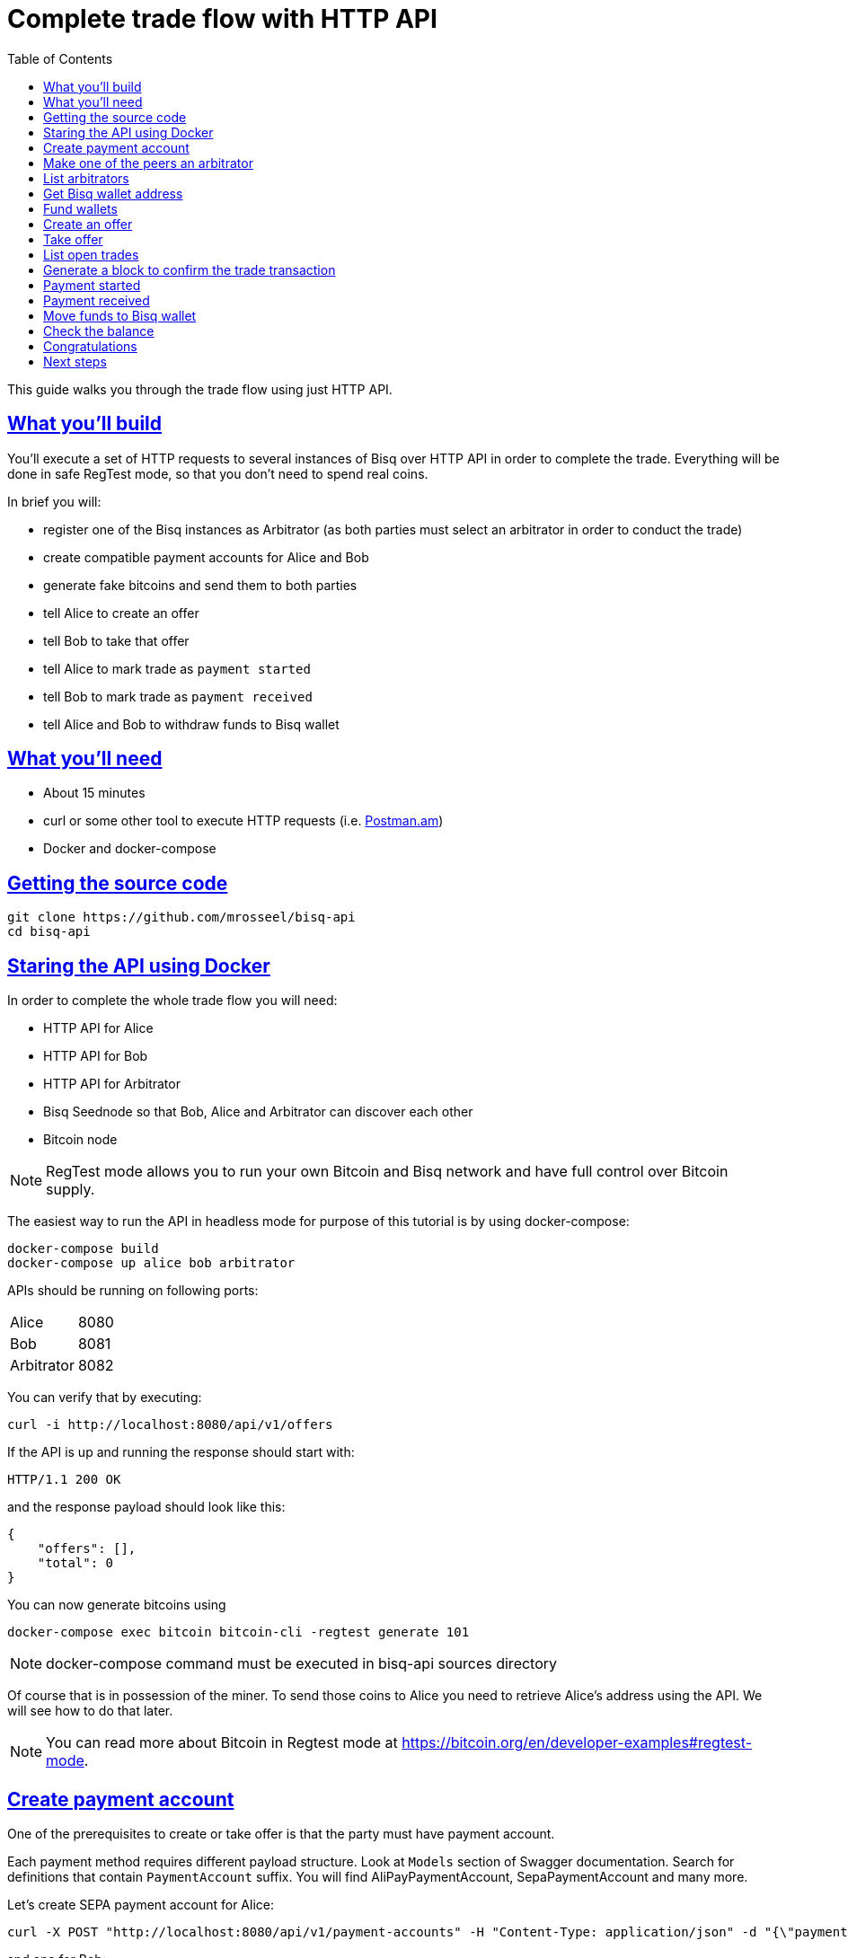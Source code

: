 = Complete trade flow with HTTP API
:toc:
:sectlinks:
:sectanchors:

This guide walks you through the trade flow using just HTTP API.


== What you'll build

You'll execute a set of HTTP requests to several instances of Bisq over HTTP API in order to
complete the trade. Everything will be done in safe RegTest mode, so that you don't need to spend real coins.

In brief you will:

- register one of the Bisq instances as Arbitrator (as both parties must select an arbitrator in order to conduct the trade)
- create compatible payment accounts for Alice and Bob
- generate fake bitcoins and send them to both parties
- tell Alice to create an offer
- tell Bob to take that offer
- tell Alice to mark trade as `payment started`
- tell Bob to mark trade as `payment received`
- tell Alice and Bob to withdraw funds to Bisq wallet


== What you’ll need

* About 15 minutes
* curl or some other tool to execute HTTP requests (i.e. https://chrome.google.com/webstore/detail/postmanam/lnpfbngjdpeijdfjlljmcjaaincinkhh[Postman.am])
* Docker and docker-compose

== Getting the source code

    git clone https://github.com/mrosseel/bisq-api
    cd bisq-api

== Staring the API using Docker

In order to complete the whole trade flow you will need:

* HTTP API for Alice
* HTTP API for Bob
* HTTP API for Arbitrator
* Bisq Seednode so that Bob, Alice and Arbitrator can discover each other
* Bitcoin node

[NOTE]
RegTest mode allows you to run your own Bitcoin and Bisq network and have full control over Bitcoin supply.

The easiest way to run the API in headless mode for purpose of this tutorial is by using docker-compose:

    docker-compose build
    docker-compose up alice bob arbitrator

APIs should be running on following ports:

|===
| Alice | 8080
| Bob | 8081
| Arbitrator | 8082
|===

You can verify that by executing:

    curl -i http://localhost:8080/api/v1/offers

If the API is up and running the response should start with:

    HTTP/1.1 200 OK

and the response payload should look like this:

[source,json]
----
{
    "offers": [],
    "total": 0
}
----

You can now generate bitcoins using

    docker-compose exec bitcoin bitcoin-cli -regtest generate 101

[NOTE]
docker-compose command must be executed in bisq-api sources directory

Of course that is in possession of the miner.
To send those coins to Alice you need to retrieve Alice's address using the API.
We will see how to do that later.

[NOTE]
You can read more about Bitcoin in Regtest mode at https://bitcoin.org/en/developer-examples#regtest-mode.


== Create payment account

One of the prerequisites to create or take offer is that the party must have payment account.

Each payment method requires different payload structure. Look at `Models` section of Swagger documentation.
Search for definitions that contain `PaymentAccount` suffix. You will find AliPayPaymentAccount, SepaPaymentAccount
and many more.

Let's create SEPA payment account for Alice:

    curl -X POST "http://localhost:8080/api/v1/payment-accounts" -H "Content-Type: application/json" -d "{\"paymentMethod\":\"SEPA\",\"selectedTradeCurrency\":\"EUR\",\"tradeCurrencies\":[\"EUR\"],\"accountName\":\"SEPA EUR\",\"countryCode\":\"PL\",\"holderName\":\"Alice\",\"bic\":\"YJGSBIF70Q7\",\"iban\":\"EE875639607137003809\",\"acceptedCountries\":[\"PL\"]}"

and one for Bob:

    curl -X POST "http://localhost:8081/api/v1/payment-accounts" -H "Content-Type: application/json" -d "{\"paymentMethod\":\"SEPA\",\"selectedTradeCurrency\":\"EUR\",\"tradeCurrencies\":[\"EUR\"],\"accountName\":\"SEPA EUR\",\"countryCode\":\"PL\",\"holderName\":\"BOB\",\"bic\":\"YJGSBIF70Q7\",\"iban\":\"EE875639607137003809\",\"acceptedCountries\":[\"PL\"]}"

Responses should contain ID of newly created account. Remember those IDs as they will be needed later.

[NOTE]
Each endpoint's documentation is available at `/swagger` path.
So for Alice the address should be `http://localhost:8080/swagger`.


== Make one of the peers an arbitrator

Trades on Bisq platform involve two trading parties (the seller and the buyer) and the arbitrator.
On mainnet there are already arbitrators registered but in RegTest mode that we are running in this tutorial
we have to manually appoint one of the peers to be an arbitrator.

    curl -i -X POST "http://localhost:8082/api/v1/arbitrators" -H "Content-Type: application/json" -d "{ \"languageCodes\": [ \"en\" ]}"

After this request a message to all peers will be broadcast and by default they will select this arbitrator.

== List arbitrators

Let's see all available arbitrators:

    curl -X GET "http://localhost:8080/api/v1/arbitrators"

This will return something like this:

[source,json]
----
{
  "arbitrators": [
    {
      "address": "swfmgmb2aoyqxkte.onion:9999"
    }
  ],
  "total": 1
}
----

To see which arbitrators you have selected add `acceptedOnly` query param:

    curl -X GET "http://localhost:8080/api/v1/arbitrators?acceptedOnly=true"

The response should be exactly the same, because by default any newly registered arbitrator gets automatically accepted
by all peers.


== Get Bisq wallet address

In order to create offer we need to have Bitcoin. In the beginning of this guide we told miner to artificially generate
a few coins. Now we need to transfer them to Alice and Bob. To do that first we need to get their Bisq wallet addresses.

    curl -X POST "http://localhost:8080/api/v1/wallet/addresses"

Returns:

[source,json]
----
{
  "address": "13TuZEfDh8Mys4ijKA6hQiRC1BRSuVju2q",
  "balance": 0,
  "confirmations": 0,
  "context": "AVAILABLE"
}
----

== Fund wallets

    docker-compose exec bitcoin bitcoin-cli -regtest sendtoaddress 13TuZEfDh8Mys4ijKA6hQiRC1BRSuVju2q 1

That would send 1 BTC to Alice, who can now trade it using Bisq.
Now send one bitcoin to Bob (remember about correct port when retrieving his wallet address).

== Create an offer

Offers are very customizable, so we will first present a sample request.

    curl -X POST "http://localhost:8080/api/v1/offers" -H "Content-Type: application/json" -d "{\"minAmount\":100000,\"accountId\":\"$ALICE_PAYMENT_ACCOUNT_ID\",\"amount\":100000,\"marketPair\":\"BTC_EUR\",\"priceType\":\"FIXED\",\"fixedPrice\":100000,\"fundUsingBisqWallet\":\"true\",\"direction\":\"BUY\"}"

Let's take a closer look at the payload:

[source,json]
----
{
  "fundUsingBisqWallet": boolean,
  "accountId": "string",
  "direction": "string",
  "priceType": "string",
  "marketPair": "string",
  "percentageFromMarketPrice": number,
  "fixedPrice": integer,
  "amount": integer,
  "minAmount": integer,
  "buyerSecurityDeposit": integer
}
----

- *accountId*: id of payment account
- *direction*: SELL or BUY
- *priceType*: FIXED or PERCENTAGE
- *marketPair*: i.e. BTC_EUR
- *percentageFromMarketPrice*: 10.0 means 10%
- *fixedPrice*: in case of PERCENTAGE priceType this should be 0
- *amount*: amount of BTC to trade (expressed in satoshis)
- *buyerSecurityDeposit*: amount of BTC required as buyer security deposit (expressed in satoshis)

Currently offer funding from Bisq wallet is the only supported option so `fundUsingBisqWallet` must be set to true.


Let's create an offer via Alice:

    curl -X POST "http://localhost:8080/api/v1/offers" -H "Content-Type: application/json" -d "{\"minAmount\":100000,\"accountId\":\"$ALICE_PAYMENT_ACCOUNT_ID\",\"amount\":100000,\"marketPair\":\"BTC_EUR\",\"priceType\":\"FIXED\",\"fixedPrice\":100000,\"fundUsingBisqWallet\":\"true\",\"direction\":\"BUY\"}"

[NOTE]
Make sure to substitute `$ALICE_PAYMENT_ACCOUNT_ID` with proper value (refer to link:#create-payment-account[Create payment account] section).

Look at the response and remember the `id`. That's the offer ID that will be used for taking the offer.


== Take offer

Once you know the `id` of an offer you want to take (let's assume it is CXYKISWR-e2dcf553-acfe-4810-935a-8d41e9346594-065)
You can take the offer with following request:

    curl -X POST "http://localhost:8081/api/v1/offers/CXYKISWR-e2dcf553-acfe-4810-935a-8d41e9346594-065/take" -H "Content-Type: application/json" -d "{ \"paymentAccountId\": \"$BOB_PAYMENT_ACCOUNT_ID\", \"amount\": 100000}"

[NOTE]
You must substitute `$BOB_PAYMENT_ACCOUNT_ID` with proper value and the `amount` of BTC you want to buy/sell.


== List open trades

Now both parties should see that they have one open trade

    curl -X GET "http://localhost:8080/api/v1/trades"
    curl -X GET "http://localhost:8081/api/v1/trades"


== Generate a block to confirm the trade transaction

Before buyer marks trade as `Payment started` they must wait for at least one confirmation of the trade transaction
from the Bitcoin blockchain.

   docker-compose exec bitcoin bitcoin-cli -regtest generate 1


== Payment started

Now it is time for Alice, who is the buyer, to mark the trade as `Payment started`

    curl -X POST -i "http://localhost:8080/api/v1/trades/$TRADE_ID/payment-started"

[NOTE]
Substitute `$TRADE_ID` with id of the created trade.

== Payment received

Now Bob, the seller, has to mark the trade as `Payment received`. It will release the funds.

    curl -X POST -i "http://localhost:8081/api/v1/trades/$TRADE_ID/payment-received"

[NOTE]
Substitute `$TRADE_ID` with id of the created trade.


== Move funds to Bisq wallet

Ultimately once trade has been marked as `Payment received` both parties can withdraw the funds to their Bisq wallets:

    curl -X POST -i "http://localhost:8080/api/v1/trades/$TRADE_ID/move-funds-to-bisq-wallet"
    curl -X POST -i "http://localhost:8081/api/v1/trades/$TRADE_ID/move-funds-to-bisq-wallet"

[NOTE]
Substitute `$TRADE_ID` with id of the created trade.

== Check the balance

    curl -X GET "http://localhost:8080/api/v1/wallet"
    curl -X GET "http://localhost:8081/api/v1/wallet"

You should see something like this for Alice:

[source,json]
----
{
    "availableBalance": 100089000,
    "reservedBalance": 0,
    "lockedBalance": 0
}
----

And something like this for Bob:

[source,json]
----
{
    "availableBalance": 99877000,
    "reservedBalance": 0,
    "lockedBalance": 0
}
----

== Congratulations

You have completed the trade!

== Next steps

* Join our slack at https://bisq.slack.com and leave feedback on the API and this guide
* If you find any issues please report them https://github.com/mrosseel/bisq-api/issues[here]

